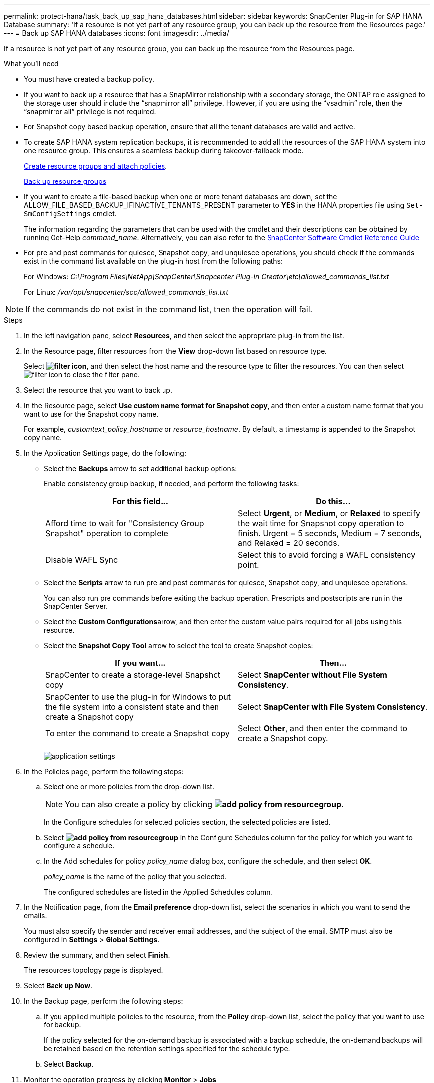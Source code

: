 ---
permalink: protect-hana/task_back_up_sap_hana_databases.html
sidebar: sidebar
keywords: SnapCenter Plug-in for SAP HANA Database
summary: 'If a resource is not yet part of any resource group, you can back up the resource from the Resources page.'
---
= Back up SAP HANA databases
:icons: font
:imagesdir: ../media/

[.lead]
If a resource is not yet part of any resource group, you can back up the resource from the Resources page.

.What you'll need

* You must have created a backup policy.
* If you want to back up a resource that has a SnapMirror relationship with a secondary storage, the ONTAP role assigned to the storage user should include the "`snapmirror all`" privilege. However, if you are using the "`vsadmin`" role, then the "`snapmirror all`" privilege is not required.
* For Snapshot copy based backup operation, ensure that all the tenant databases are valid and active.
* To create SAP HANA system replication backups, it is recommended to add all the resources of the SAP HANA system into one resource group. This ensures a seamless backup during takeover-failback mode.
+
link:task_create_resource_groups_and_attach_policies.html[Create resource groups and attach policies].
+
link:task_back_up_resource_groups_sap_hana.html[Back up resource groups]

* If you want to create a file-based backup when one or more tenant databases are down, set the ALLOW_FILE_BASED_BACKUP_IFINACTIVE_TENANTS_PRESENT parameter to *YES* in the HANA properties file using `Set-SmConfigSettings` cmdlet.
+
The information regarding the parameters that can be used with the cmdlet and their descriptions can be obtained by running Get-Help _command_name_. Alternatively, you can also refer to the https://library.netapp.com/ecm/ecm_download_file/ECMLP2886205[SnapCenter Software Cmdlet Reference Guide]

* For pre and post commands for quiesce, Snapshot copy, and unquiesce operations, you should check if the commands exist in the command list available on the plug-in host from the following paths:
+
For Windows: _C:\Program Files\NetApp\SnapCenter\Snapcenter Plug-in Creator\etc\allowed_commands_list.txt_
+
For Linux: _/var/opt/snapcenter/scc/allowed_commands_list.txt_

NOTE: If the commands do not exist in the command list, then the operation will fail.

.Steps

. In the left navigation pane, select *Resources*, and then select the appropriate plug-in from the list.
. In the Resource page, filter resources from the *View* drop-down list based on resource type.
+
Select *image:../media/filter_icon.png[]*, and then select the host name and the resource type to filter the resources. You can then select image:../media/filter_icon.png[] to close the filter pane.

. Select the resource that you want to back up.
. In the Resource page, select *Use custom name format for Snapshot copy*, and then enter a custom name format that you want to use for the Snapshot copy name.
+
For example, _customtext_policy_hostname_ or _resource_hostname_. By default, a timestamp is appended to the Snapshot copy name.

. In the Application Settings page, do the following:
 ** Select the *Backups* arrow to set additional backup options:
+
Enable consistency group backup, if needed, and perform the following tasks:
+
|===
| For this field...| Do this...

a|
Afford time to wait for "Consistency Group Snapshot" operation to complete
a|
Select *Urgent*, or *Medium*, or *Relaxed* to specify the wait time for Snapshot copy operation to finish. Urgent = 5 seconds, Medium = 7 seconds, and Relaxed = 20 seconds.
a|
Disable WAFL Sync
a|
Select this to avoid forcing a WAFL consistency point.
|===

 ** Select the *Scripts* arrow to run pre and post commands for quiesce, Snapshot copy, and unquiesce operations.
+
You can also run pre commands before exiting the backup operation. Prescripts and postscripts are run in the SnapCenter Server.

 ** Select the **Custom Configurations**arrow, and then enter the custom value pairs required for all jobs using this resource.
 ** Select the *Snapshot Copy Tool* arrow to select the tool to create Snapshot copies:
+
|===
| If you want...| Then...

a|
SnapCenter to create a storage-level Snapshot copy
a|
Select *SnapCenter without File System Consistency*.
a|
SnapCenter to use the plug-in for Windows to put the file system into a consistent state and then create a Snapshot copy
a|
Select *SnapCenter with File System Consistency*.
a|
To enter the command to create a Snapshot copy
a|
Select *Other*, and then enter the command to create a Snapshot copy.
|===
image:../media/application_settings.gif[]
. In the Policies page, perform the following steps:
 .. Select one or more policies from the drop-down list.
+
NOTE: You can also create a policy by clicking *image:../media/add_policy_from_resourcegroup.gif[]*.
+
In the Configure schedules for selected policies section, the selected policies are listed.

 .. Select *image:../media/add_policy_from_resourcegroup.gif[]* in the Configure Schedules column for the policy for which you want to configure a schedule.
 .. In the Add schedules for policy _policy_name_ dialog box, configure the schedule, and then select *OK*.
+
_policy_name_ is the name of the policy that you selected.
+
The configured schedules are listed in the Applied Schedules column.
. In the Notification page, from the *Email preference* drop-down list, select the scenarios in which you want to send the emails.
+
You must also specify the sender and receiver email addresses, and the subject of the email. SMTP must also be configured in *Settings* > *Global Settings*.

. Review the summary, and then select *Finish*.
+
The resources topology page is displayed.

. Select *Back up Now*.
. In the Backup page, perform the following steps:
 .. If you applied multiple policies to the resource, from the *Policy* drop-down list, select the policy that you want to use for backup.
+
If the policy selected for the on-demand backup is associated with a backup schedule, the on-demand backups will be retained based on the retention settings specified for the schedule type.

 .. Select *Backup*.
. Monitor the operation progress by clicking *Monitor* > *Jobs*.

* In MetroCluster configurations, SnapCenter might not be able to detect a protection relationship after a failover.
+
For information, see: https://kb.netapp.com/Advice_and_Troubleshooting/Data_Protection_and_Security/SnapCenter/Unable_to_detect_SnapMirror_or_SnapVault_relationship_after_MetroCluster_failover[Unable to detect SnapMirror or SnapVault relationship after MetroCluster failover^]

* If you are backing up application data on VMDKs and the Java heap size for the SnapCenter Plug-in for VMware vSphere is not large enough, the backup might fail.
+
To increase the Java heap size, locate the script file _/opt/netapp/init_scripts/scvservice_. In that script, the _do_start method_ command starts the SnapCenter VMware plug-in service. Update that command to the following: _Java -jar -Xmx8192M -Xms4096M_
